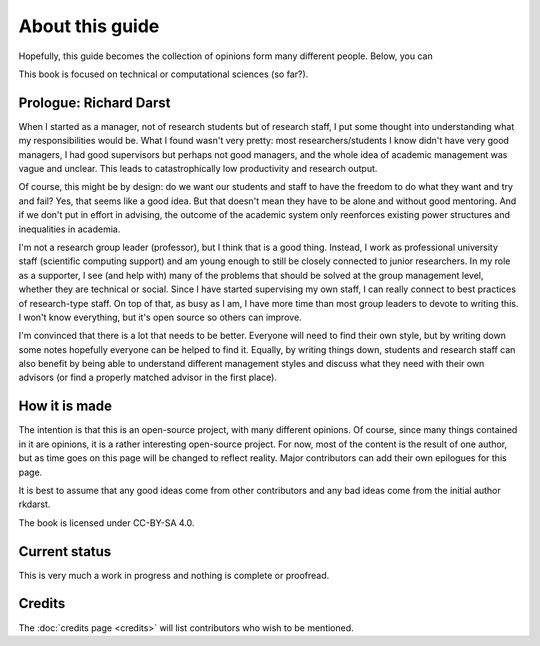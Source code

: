 About this guide
================

Hopefully, this guide becomes the collection of opinions form many
different people.  Below, you can

This book is focused on technical or computational sciences (so far?).


Prologue: Richard Darst
-----------------------

When I started as a manager, not of research students but of research
staff, I put some thought into understanding what my responsibilities
would be.  What I found wasn't very pretty: most researchers/students
I know didn't have very good managers, I had good supervisors but
perhaps not good managers, and the whole idea of academic management
was vague and unclear.  This leads to catastrophically low
productivity and research output.

Of course, this might be by design: do we want our students and staff
to have the freedom to do what they want and try and fail?  Yes, that
seems like a good idea.  But that doesn't mean they have to be alone
and without good mentoring.  And if we don't put in effort in
advising, the outcome of the academic system only reenforces existing
power structures and inequalities in academia.

I'm not a research group leader (professor), but I think that is a
good thing.  Instead, I work as professional university staff
(scientific computing support) and am young enough to still be closely
connected to junior researchers.  In my role as a supporter, I see
(and help with) many of the problems that should be solved at the
group management level, whether they are technical or social.  Since I
have started supervising my own staff, I can really connect to best
practices of research-type staff.  On top of that, as busy as I am, I
have more time than most group leaders to devote to writing this.  I
won't know everything, but it's open source so others can improve.

I'm convinced that there is a lot that needs to be better.  Everyone
will need to find their own style, but by writing down some notes
hopefully everyone can be helped to find it.  Equally, by writing
things down, students and research staff can also benefit by being
able to understand different management styles and discuss what they
need with their own advisors (or find a properly matched advisor in
the first place).



How it is made
--------------

The intention is that this is an open-source project, with many
different opinions.  Of course, since many things contained in it are
opinions, it is a rather interesting open-source project.  For now,
most of the content is the result of one author, but as time goes on
this page will be changed to reflect reality.  Major contributors can
add their own epilogues for this page.

It is best to assume that any good ideas come from other contributors
and any bad ideas come from the initial author rkdarst.

The book is licensed under CC-BY-SA 4.0.


Current status
--------------

This is very much a work in progress and nothing is complete or
proofread.



Credits
-------

The :doc:`credits page <credits>` will list contributors who wish to
be mentioned.
